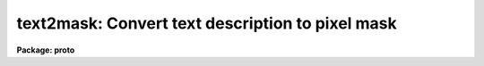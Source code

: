 .. _text2mask:

text2mask: Convert text description to pixel mask
=================================================

**Package: proto**

.. raw:: html

  </tr></table><p>
  <h3>Name</h3>
  <!-- BeginSection: 'NAME' -->
  <p>
  text2mask -- convert text description to pixel mask
  </p>
  <!-- EndSection:   'NAME' -->
  <h3>Usage	</h3>
  <!-- BeginSection: 'USAGE	' -->
  <pre>
  text2mask text mask ncols nlines
  </pre>
  <!-- EndSection:   'USAGE	' -->
  <h3>Parameters</h3>
  <!-- BeginSection: 'PARAMETERS' -->
  <dl>
  <dt><b>text</b></dt>
  <!-- Sec='PARAMETERS' Level=0 Label='text' Line='text' -->
  <dd>Text file of pixel regions.  The format of this file consists of lines of
  individual pixels (whitespace separated column and line) or rectangular
  regions (whitespace separated starting and ending columns and starting and
  ending lines).
  </dd>
  </dl>
  <dl>
  <dt><b>mask</b></dt>
  <!-- Sec='PARAMETERS' Level=0 Label='mask' Line='mask' -->
  <dd>Pixel mask name to be created.  A pixel list image, .pl extension,
  is created so no extension is necessary.
  </dd>
  </dl>
  <dl>
  <dt><b>ncols, nlines</b></dt>
  <!-- Sec='PARAMETERS' Level=0 Label='ncols' Line='ncols, nlines' -->
  <dd>Dimensions for pixel mask image.
  </dd>
  </dl>
  <dl>
  <dt><b>linterp = 1</b></dt>
  <!-- Sec='PARAMETERS' Level=0 Label='linterp' Line='linterp = 1' -->
  <dd>Mask code for rectangular regions which are narrower in the line direction
  than the column direction.
  </dd>
  </dl>
  <dl>
  <dt><b>cinterp = 2</b></dt>
  <!-- Sec='PARAMETERS' Level=0 Label='cinterp' Line='cinterp = 2' -->
  <dd>Mask code for rectangular regions which are narrower in the column direction
  than the line direction.
  </dd>
  </dl>
  <dl>
  <dt><b>square = 3</b></dt>
  <!-- Sec='PARAMETERS' Level=0 Label='square' Line='square = 3' -->
  <dd>Mask code for square regions which are larger than a single pixel.
  </dd>
  </dl>
  <dl>
  <dt><b>pixel = 4</b></dt>
  <!-- Sec='PARAMETERS' Level=0 Label='pixel' Line='pixel = 4' -->
  <dd>Mask code for single pixels.
  </dd>
  </dl>
  <!-- EndSection:   'PARAMETERS' -->
  <h3>Description</h3>
  <!-- BeginSection: 'DESCRIPTION' -->
  <p>
  A text file describing individual pixels or rectangular regions is
  converted to a pixel mask image in pixel list format.  The name of
  the text file, the name of the pixel mask to be created, and the
  dimensions of the pixel mask image are specified.
  </p>
  <p>
  The text file consists of lines of two or four numbers.  If two numbers
  are given, separated by whitespace, they define a single pixel and
  the values are the column and line pixel coordinates.  If four numbers
  are given, separated by whitespace, they define a rectangular region.
  The four numbers are the pixel coordinates for the starting column,
  the ending column, the starting line, and the ending line.  This format
  is the same as the old (pre-V2.11) <tt>"fixpix"</tt> format.  This task may
  be used to convert these old <tt>"fixpix"</tt> data files to pixel masks (as used
  by the new <b>fixpix</b> task) or to create pixel masks.
  </p>
  <p>
  The different region shapes may be coded by the mask values.  This is
  useful with the <b>fixpix</b> task which can select different replacement
  methods based on the mask codes.  In particular, one may want to interpolate
  along the narrower dimension of a rectangular region.  The region
  shapes that may be coded are individual pixels, square regions, and
  rectangular regions with narrow dimension along lines or columns.
  </p>
  <p>
  In addition to this task,
  pixel mask images may be made in a variety of ways.  Any task which produces
  and modifies image values may be used.  Some useful tasks are
  <b>imexpr, imreplace, imcopy,</b> and <b>mkpattern</b>.  If a new image
  is specified with the explicit <tt>".pl"</tt> extension then the pixel mask
  format is produced.  Another way to make masks are with the
  task <b>ccdmask</b>.  The task <b>ccdmask</b> is specialized to make a mask
  of bad pixels from flat fields or, even better, from the ratio of
  two flat fields of different exposure levels.
  </p>
  <!-- EndSection:   'DESCRIPTION' -->
  <h3>Examples</h3>
  <!-- BeginSection: 'EXAMPLES' -->
  <p>
  1.  Convert a text region description into a mask and then use it to
  replace pixels by interpolation along the narrower dimension.
  </p>
  <pre>
      cl&gt; list2mask fp.dat mask
      cl&gt; fixpix pix mask linterp=1,3,4 cinterp=2
  </pre>
  <!-- EndSection:   'EXAMPLES' -->
  <h3>Revisions</h3>
  <!-- BeginSection: 'REVISIONS' -->
  <dl>
  <dt><b>TEXT2MASK V2.11</b></dt>
  <!-- Sec='REVISIONS' Level=0 Label='TEXT2MASK' Line='TEXT2MASK V2.11' -->
  <dd>This task is new and appears in conjunction with a new pixel mask
  based version of <b>fixpix</b>.
  </dd>
  </dl>
  <!-- EndSection:   'REVISIONS' -->
  <h3>See also</h3>
  <!-- BeginSection: 'SEE ALSO' -->
  <p>
  imreplace, imexpr, imcopy, imedit, fixpix
  </p>
  
  <!-- EndSection:    'SEE ALSO' -->
  
  <!-- Contents: 'NAME' 'USAGE	' 'PARAMETERS' 'DESCRIPTION' 'EXAMPLES' 'REVISIONS' 'SEE ALSO'  -->
  

